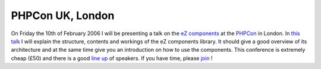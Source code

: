 PHPCon UK, London
=================

.. articleMetaData::
   :Where: Skien, Norway
   :Date: 20060106 1018 CET
   :Tags: cms, conference, php, travel, work

On Friday the 10th of February 2006 I will be presenting a talk on the `eZ components`_ at
the `PHPCon`_ in London. In `this talk`_ I will explain the structure, contents and workings of the eZ
components library. It should give a good overview of its architecture
and at the same time give you an introduction on how to use the
components. This conference is extremely cheap (£50) and there is a
good `line up`_ of speakers. If you have time, please `join`_ !


.. _`eZ components`: http://ez.no/products/ez_components
.. _`PHPCon`: http://phpconference.co.uk
.. _`this talk`: http://www.phpconference.co.uk/2006/talks/ez_components_-_rad_for_php.html
.. _`line up`: http://www.phpconference.co.uk/2006/speakers/
.. _`join`: http://www.phpconference.co.uk/2006/info/register.html

